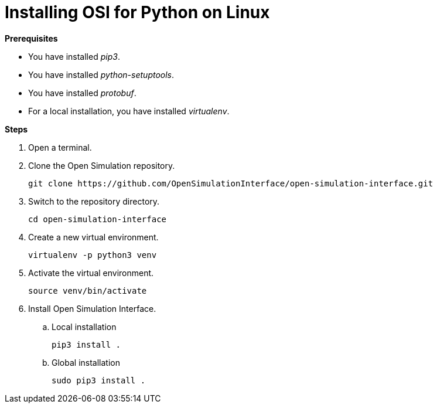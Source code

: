 = Installing OSI for Python on Linux

**Prerequisites**

* You have installed _pip3_.
* You have installed _python-setuptools_.
* You have installed _protobuf_.
* For a local installation, you have installed _virtualenv_.

**Steps**

. Open a terminal.
. Clone the Open Simulation repository.
+
----
git clone https://github.com/OpenSimulationInterface/open-simulation-interface.git
----
+
. Switch to the repository directory.
+
----
cd open-simulation-interface
----
+
. Create a new virtual environment.
+
----
virtualenv -p python3 venv
----
+
. Activate the virtual environment.
+
----
source venv/bin/activate
----
+
. Install Open Simulation Interface.
.. Local installation
+
----
pip3 install .
----
+
.. Global installation
+
----
sudo pip3 install .
----
